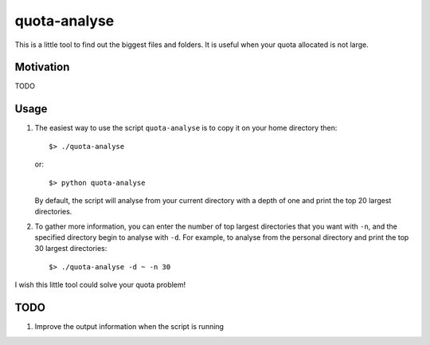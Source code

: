 quota-analyse
=============
This is a little tool to find out the biggest files and folders.
It is useful when your quota allocated is not large.


Motivation
----------
TODO


Usage
-----

1. The easiest way to use the script ``quota-analyse`` is to copy it on your home directory then::

      $> ./quota-analyse

   or::

      $> python quota-analyse

   By default, the script will analyse from your current directory with a depth
   of one and print the top 20 largest directories.


2. To gather more information, you can enter the number of top largest
   directories that you want with ``-n``, and the specified directory begin to
   analyse with ``-d``.
   For example, to analyse from the personal directory and print the top 30
   largest directories::

      $> ./quota-analyse -d ~ -n 30

I wish this little tool could solve your quota problem!


TODO
----
1. Improve the output information when the script is running
